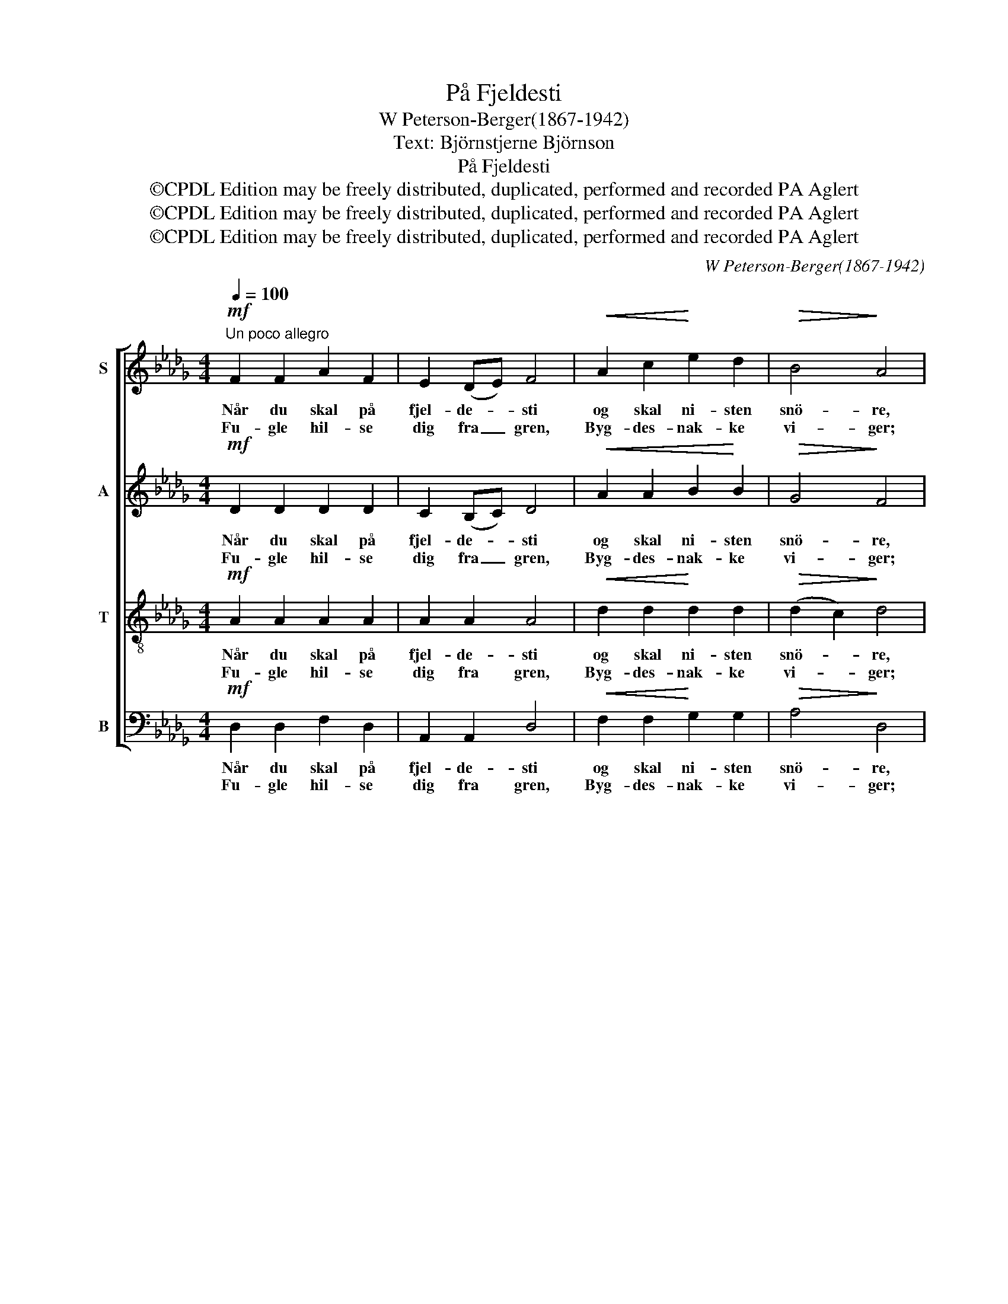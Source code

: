 X:1
T:På Fjeldesti
T:W Peterson-Berger(1867-1942)
T:Text: Björnstjerne Björnson
T:På Fjeldesti
T:©CPDL Edition may be freely distributed, duplicated, performed and recorded PA Aglert
T:©CPDL Edition may be freely distributed, duplicated, performed and recorded PA Aglert
T:©CPDL Edition may be freely distributed, duplicated, performed and recorded PA Aglert
C:W Peterson-Berger(1867-1942)
Z:©CPDL Edition may be freely distributed, duplicated, performed and recorded
Z:PA Aglert
%%score [ 1 2 3 4 ]
L:1/8
Q:1/4=100
M:4/4
K:Db
V:1 treble nm="S"
V:2 treble nm="A"
V:3 treble-8 nm="T"
V:4 bass nm="B"
V:1
"^Un poco allegro"!mf! F2 F2 A2 F2 | E2 (DE) F4 |!<(! A2 c2!<)! e2 d2 |!>(! B4!>)! A4 | %4
w: Når du skal på|fjel- de- * sti|og skal ni- sten|snö- re,|
w: Fu- gle hil- se|dig fra _ gren,|Byg- des- nak- ke|vi- ger;|
 F2 F2 A2 F2 | E2 (DE) D4 |!<(! E2 F2 G2!<)! B2 |!f! e4!>)!!>(! d4 |:!mf! d2 (ed) c2 B2 | %9
w: læg så ic- ke|me- re _ i|end du godt kan|för- re.|Drag ej _ med dig|
w: Luf- ten bli- ver|me- re _ ren,|hö- je- re du|sti- ger.|Fyld dit _ gla- de|
 c2 F2 f4 | f2 =d2 B2 g2 |!>(! f4!>)! e4 |!<(! d2 (ed) c2!<)! B2 |!>(! A2 E2 F4!>)! | %14
w: da- lens tvang|i de grön- ne|li- der,|skyl dem _ i en|frej- dig sang|
w: bryst og syng,|og små bar- ne-|min- der|nik- ke _ vil blandt|busk og lyng|
!<(! F2 (cB) A2!<)! f2 |!>(! e4 d4!>)! :| %16
w: ned ad _ fjel- dets|si- der!|
w: frem med _ rö- de|kin- der.|
V:2
!mf! D2 D2 D2 D2 | C2 (B,C) D4 |!<(! A2 A2 B2!<)! B2 |!>(! G4!>)! F4 | D2 D2 D2 D2 | C2 (B,C) B,4 | %6
w: Når du skal på|fjel- de- * sti|og skal ni- sten|snö- re,|læg så ic- ke|me- re _ i|
w: Fu- gle hil- se|dig fra _ gren,|Byg- des- nak- ke|vi- ger;|Luf- ten bli- ver|me- re _ ren,|
!<(! B,2 D2!<)! D2 G2 |!f! G4!>)!!>(! F4 |:!mf! B2 B2 F2 F2 | A2 A2 A4 | A2 A2 A2 B2 | %11
w: end du godt kan|för- re.|Drag ej med dig|da- lens tvang|i de grön- ne|
w: hö- je- re du|sti- ger.|Fyld dit gla- de|bryst og syng,|og små bar- ne-|
!>(! A4!>)! G4 |!<(! G2 G2 G2!<)! G2 |!>(! G2 E2 (E2!>)! D2) |!<(! D2 F2 F2!<)! A2 | %15
w: li- der,|skyl dem i en|frej- dig sang _|ned ad fjel- dets|
w: min- der|nik- ke vil blandt|busk og lyng _|frem med rö- de|
!>(! G4!>)! F4 :| %16
w: si- der!|
w: kin- der.|
V:3
!mf! A2 A2 A2 A2 | A2 A2 A4 |!<(! d2 d2!<)! d2 d2 |!>(! (d2 c2)!>)! d4 | A2 A2 A2 A2 | A2 A2 F4 | %6
w: Når du skal på|fjel- de- sti|og skal ni- sten|snö- * re,|læg så ic- ke|me- re i|
w: Fu- gle hil- se|dig fra gren,|Byg- des- nak- ke|vi- * ger;|Luf- ten bli- ver|me- re ren,|
!<(! B2 B2 B2!<)! d2 |!f! (d2!>(! c2)!>)! A4 |:!mf! f2 f2 e2 d2 | f2 f2 (c2 e2) | =d2 f2 d2 (cd) | %11
w: end du godt kan|för- * re.|Drag ej med dig|da- lens tvang _|i de grön- ne _|
w: hö- je- re du|sti- * ger.|Fyld dit gla- de|bryst og syng, _|og små bar- ne- *|
!>(! (B2 =d2)!>)! (e2 =A2) |!<(! B2 B2 c2!<)! d2 |!>(! c2 c2 (c2 B2)!>)! |!<(! d2 d2 d2!<)! d2 | %15
w: li- * der, _|skyl dem i en|frej- dig sang _|ned ad fjel- dets|
w: min- * der _|nik- ke vil blandt|busk og lyng _|frem med rö- de|
!>(! (d2 c2)!>)! d4 :| %16
w: si- * der!|
w: kin- * der.|
V:4
!mf! D,2 D,2 F,2 D,2 | A,,2 A,,2 D,4 |!<(! F,2 F,2!<)! G,2 G,2 |!>(! A,4!>)! D,4 | %4
w: Når du skal på|fjel- de- sti|og skal ni- sten|snö- re,|
w: Fu- gle hil- se|dig fra gren,|Byg- des- nak- ke|vi- ger;|
 D,2 D,2 F,2 D,2 | A,,2 A,,2 B,,4 |!<(! G,2 F,2 E,2!<)! E,2 |!f! A,4!>)!!>(! D,4 |: %8
w: læg så ic- ke|me- re i|end du godt kan|för- re.|
w: Luf- ten bli- ver|me- re ren,|hö- je- re du|sti- ger.|
!mf! B,,2 B,2 B,2 B,2 | F,2 F,2 F,4 | B,2 B,2 B,2 B,2 |!>(! E,4!>)! E,4 |!<(! E,2 E,2 E,2!<)! E,2 | %13
w: Drag ej med dig|da- lens tvang|i de grön- ne|li- der,|skyl dem i en|
w: Fyld dit gla- de|bryst og syng,|og små bar- ne-|min- der|nik- ke vil blandt|
!>(! A,2 A,2 (=A,2 B,2)!>)! |!<(! =G,2 G,2 A,2!<)! A,2 |!>(! A,4 D,4!>)! :| %16
w: frej- dig sang _|ned ad fjel- dets|si- der!|
w: busk og lyng _|frem med rö- de|kin- der.|

